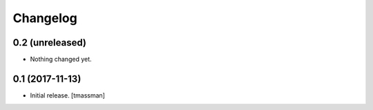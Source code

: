 Changelog
=========


0.2 (unreleased)
----------------

- Nothing changed yet.


0.1 (2017-11-13)
----------------

- Initial release.
  [tmassman]
